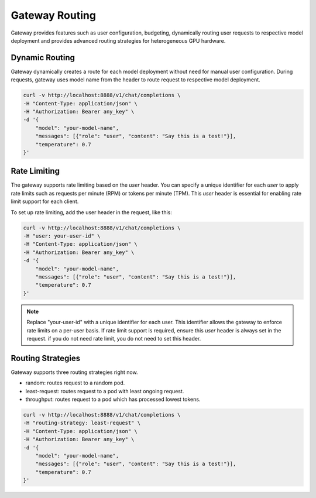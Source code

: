 .. _gateway:

===============
Gateway Routing
===============

Gateway provides features such as user configuration, budgeting, dynamically routing user requests to respective model deployment and provides advanced routing strategies for heterogeneous GPU hardware.

Dynamic Routing
---------------

Gateway dynamically creates a route for each model deployment without need for manual user configuration.
During requests, gateway uses model name from the header to route request to respective model deployment. 


.. code-block:: bash

    curl -v http://localhost:8888/v1/chat/completions \
    -H "Content-Type: application/json" \
    -H "Authorization: Bearer any_key" \
    -d '{
        "model": "your-model-name",
        "messages": [{"role": "user", "content": "Say this is a test!"}],
        "temperature": 0.7
    }'


Rate Limiting
-------------

The gateway supports rate limiting based on the `user` header. You can specify a unique identifier for each `user` to apply rate limits such as requests per minute (RPM) or tokens per minute (TPM).
This `user` header is essential for enabling rate limit support for each client.

To set up rate limiting, add the user header in the request, like this:

.. code-block:: bash

    curl -v http://localhost:8888/v1/chat/completions \
    -H "user: your-user-id" \
    -H "Content-Type: application/json" \
    -H "Authorization: Bearer any_key" \
    -d '{
        "model": "your-model-name",
        "messages": [{"role": "user", "content": "Say this is a test!"}],
        "temperature": 0.7
    }'

.. note::
    Replace "your-user-id" with a unique identifier for each user. This identifier allows the gateway to enforce rate limits on a per-user basis.
    If rate limit support is required, ensure this `user` header is always set in the request. if you do not need rate limit, you do not need to set this header.


Routing Strategies
------------------

Gateway supports three routing strategies right now.

* random: routes request to a random pod.
* least-request: routes request to a pod with least ongoing request.
* throughput: routes request to a pod which has processed lowest tokens.

.. code-block:: bash

    curl -v http://localhost:8888/v1/chat/completions \
    -H "routing-strategy: least-request" \
    -H "Content-Type: application/json" \
    -H "Authorization: Bearer any_key" \
    -d '{
        "model": "your-model-name",
        "messages": [{"role": "user", "content": "Say this is a test!"}],
        "temperature": 0.7
    }'

